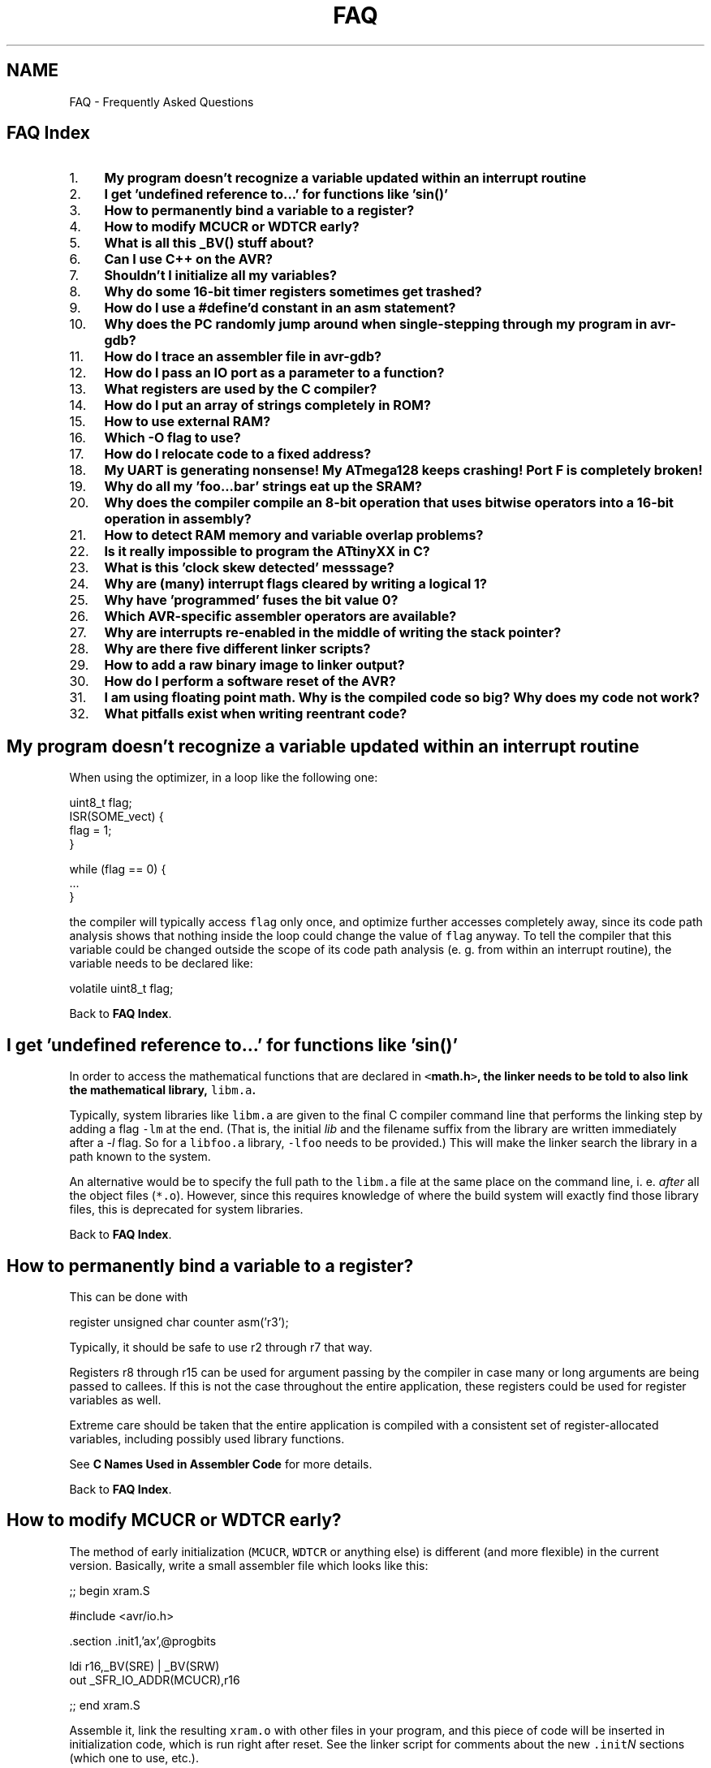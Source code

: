 .TH "FAQ" 3 "4 Dec 2008" "Version 1.6.4" "avr-libc" \" -*- nroff -*-
.ad l
.nh
.SH NAME
FAQ \- Frequently Asked Questions 
.SH "FAQ Index"
.PP
.PP
.IP "1." 4
\fBMy program doesn't recognize a variable updated within an interrupt routine\fP
.IP "2." 4
\fBI get 'undefined reference to...' for functions like 'sin()'\fP
.IP "3." 4
\fBHow to permanently bind a variable to a register?\fP
.IP "4." 4
\fBHow to modify MCUCR or WDTCR early?\fP
.IP "5." 4
\fBWhat is all this _BV() stuff about?\fP
.IP "6." 4
\fBCan I use C++ on the AVR?\fP
.IP "7." 4
\fBShouldn't I initialize all my variables?\fP
.IP "8." 4
\fBWhy do some 16-bit timer registers sometimes get trashed?\fP
.IP "9." 4
\fBHow do I use a #define'd constant in an asm statement?\fP
.IP "10." 4
\fBWhy does the PC randomly jump around when single-stepping through my program in avr-gdb?\fP
.IP "11." 4
\fBHow do I trace an assembler file in avr-gdb?\fP
.IP "12." 4
\fBHow do I pass an IO port as a parameter to a function?\fP
.IP "13." 4
\fBWhat registers are used by the C compiler?\fP
.IP "14." 4
\fBHow do I put an array of strings completely in ROM?\fP
.IP "15." 4
\fBHow to use external RAM?\fP
.IP "16." 4
\fBWhich -O flag to use?\fP
.IP "17." 4
\fBHow do I relocate code to a fixed address?\fP
.IP "18." 4
\fBMy UART is generating nonsense! My ATmega128 keeps crashing! Port F is completely broken!\fP
.IP "19." 4
\fBWhy do all my 'foo...bar' strings eat up the SRAM?\fP
.IP "20." 4
\fBWhy does the compiler compile an 8-bit operation that uses bitwise operators into a 16-bit operation in assembly?\fP
.IP "21." 4
\fBHow to detect RAM memory and variable overlap problems?\fP
.IP "22." 4
\fBIs it really impossible to program the ATtinyXX in C?\fP
.IP "23." 4
\fBWhat is this 'clock skew detected' messsage?\fP
.IP "24." 4
\fBWhy are (many) interrupt flags cleared by writing a logical 1?\fP
.IP "25." 4
\fBWhy have 'programmed' fuses the bit value 0?\fP
.IP "26." 4
\fBWhich AVR-specific assembler operators are available?\fP
.IP "27." 4
\fBWhy are interrupts re-enabled in the middle of writing the stack pointer?\fP
.IP "28." 4
\fBWhy are there five different linker scripts?\fP
.IP "29." 4
\fBHow to add a raw binary image to linker output?\fP
.IP "30." 4
\fBHow do I perform a software reset of the AVR?\fP
.IP "31." 4
\fBI am using floating point math. Why is the compiled code so big? Why does my code not work?\fP
.IP "32." 4
\fBWhat pitfalls exist when writing reentrant code?\fP
.PP
.SH "My program doesn't recognize a variable updated within an interrupt routine"
.PP
When using the optimizer, in a loop like the following one:
.PP
.PP
.nf
uint8_t flag;
...
ISR(SOME_vect) {
  flag = 1;
}
...

        while (flag == 0) {
                ...
        }
.fi
.PP
.PP
the compiler will typically access \fCflag\fP only once, and optimize further accesses completely away, since its code path analysis shows that nothing inside the loop could change the value of \fCflag\fP anyway. To tell the compiler that this variable could be changed outside the scope of its code path analysis (e. g. from within an interrupt routine), the variable needs to be declared like:
.PP
.PP
.nf
volatile uint8_t flag;
.fi
.PP
.PP
Back to \fBFAQ Index\fP. 
.SH "I get 'undefined reference to...' for functions like 'sin()'"
.PP
In order to access the mathematical functions that are declared in \fC<\fBmath.h\fP>\fP, the linker needs to be told to also link the mathematical library, \fClibm.a\fP.
.PP
Typically, system libraries like \fClibm.a\fP are given to the final C compiler command line that performs the linking step by adding a flag \fC-lm\fP at the end. (That is, the initial \fIlib\fP and the filename suffix from the library are written immediately after a \fI-l\fP flag. So for a \fClibfoo.a\fP library, \fC-lfoo\fP needs to be provided.) This will make the linker search the library in a path known to the system.
.PP
An alternative would be to specify the full path to the \fClibm.a\fP file at the same place on the command line, i. e. \fIafter\fP all the object files (\fC*.o\fP). However, since this requires knowledge of where the build system will exactly find those library files, this is deprecated for system libraries.
.PP
Back to \fBFAQ Index\fP. 
.SH "How to permanently bind a variable to a register?"
.PP
This can be done with
.PP
.PP
.nf
register unsigned char counter asm('r3');
.fi
.PP
.PP
Typically, it should be safe to use r2 through r7 that way.
.PP
Registers r8 through r15 can be used for argument passing by the compiler in case many or long arguments are being passed to callees. If this is not the case throughout the entire application, these registers could be used for register variables as well.
.PP
Extreme care should be taken that the entire application is compiled with a consistent set of register-allocated variables, including possibly used library functions.
.PP
See \fBC Names Used in Assembler Code\fP for more details.
.PP
Back to \fBFAQ Index\fP. 
.SH "How to modify MCUCR or WDTCR early?"
.PP
The method of early initialization (\fCMCUCR\fP, \fCWDTCR\fP or anything else) is different (and more flexible) in the current version. Basically, write a small assembler file which looks like this:
.PP
.PP
.nf
;; begin xram.S

#include <avr/io.h>

        .section .init1,'ax',@progbits

        ldi r16,_BV(SRE) | _BV(SRW)
        out _SFR_IO_ADDR(MCUCR),r16

;; end xram.S
.fi
.PP
.PP
Assemble it, link the resulting \fCxram.o\fP with other files in your program, and this piece of code will be inserted in initialization code, which is run right after reset. See the linker script for comments about the new \fC.init\fP\fIN\fP sections (which one to use, etc.).
.PP
The advantage of this method is that you can insert any initialization code you want (just remember that this is very early startup -- no stack and no \fC__zero_reg__\fP yet), and no program memory space is wasted if this feature is not used.
.PP
There should be no need to modify linker scripts anymore, except for some very special cases. It is best to leave \fC__stack\fP at its default value (end of internal SRAM -- faster, and required on some devices like ATmega161 because of errata), and add \fC-Wl,-Tdata,0x801100\fP to start the data section above the stack.
.PP
For more information on using sections, see \fBMemory Sections\fP. There is also an example for \fBUsing Sections in C Code\fP. Note that in C code, any such function would preferrably be placed into section \fC\fP.init3 as the code in \fC\fP.init2 ensures the internal register \fC__zero_reg__\fP is already cleared.
.PP
Back to \fBFAQ Index\fP. 
.SH "What is all this _BV() stuff about?"
.PP
When performing low-level output work, which is a very central point in microcontroller programming, it is quite common that a particular bit needs to be set or cleared in some IO register. While the device documentation provides mnemonic names for the various bits in the IO registers, and the \fBAVR device-specific IO definitions\fP reflect these names in definitions for numerical constants, a way is needed to convert a bit number (usually within a byte register) into a byte value that can be assigned directly to the register. However, sometimes the direct bit numbers are needed as well (e. g. in an \fCSBI()\fP instruction), so the definitions cannot usefully be made as byte values in the first place.
.PP
So in order to access a particular bit number as a byte value, use the \fC\fB_BV()\fP\fP macro. Of course, the implementation of this macro is just the usual bit shift (which is done by the compiler anyway, thus doesn't impose any run-time penalty), so the following applies:
.PP
.PP
.nf
_BV(3) => 1 << 3 => 0x08
.fi
.PP
.PP
However, using the macro often makes the program better readable.
.PP
'BV' stands for 'bit value', in case someone might ask you. :-)
.PP
\fBExample:\fP clock timer 2 with full IO clock (\fCCS2\fP\fIx\fP = 0b001), toggle OC2 output on compare match (\fCCOM2\fP\fIx\fP = 0b01), and clear timer on compare match (\fCCTC2\fP = 1). Make OC2 (\fCPD7\fP) an output.
.PP
.PP
.nf
        TCCR2 = _BV(COM20)|_BV(CTC2)|_BV(CS20);
        DDRD = _BV(PD7);
.fi
.PP
.PP
Back to \fBFAQ Index\fP. 
.SH "Can I use C++ on the AVR?"
.PP
Basically yes, C++ is supported (assuming your compiler has been configured and compiled to support it, of course). Source files ending in \fC\fP.cc, \fC\fP.cpp or \fC\fP.C will automatically cause the compiler frontend to invoke the C++ compiler. Alternatively, the C++ compiler could be explicitly called by the name \fCavr-c++\fP.
.PP
However, there's currently no support for \fClibstdc++\fP, the standard support library needed for a complete C++ implementation. This imposes a number of restrictions on the C++ programs that can be compiled. Among them are:
.PP
.IP "\(bu" 2
Obviously, none of the C++ related standard functions, classes, and template classes are available.
.PP
.PP
.IP "\(bu" 2
The operators \fCnew\fP and \fCdelete\fP are not implemented, attempting to use them will cause the linker to complain about undefined external references. (This could perhaps be fixed.)
.PP
.PP
.IP "\(bu" 2
Some of the supplied include files are not C++ safe, i. e. they need to be wrapped into 
.PP
.nf
 extern 'C' { . . . } 

.fi
.PP
 (This could certainly be fixed, too.)
.PP
.PP
.IP "\(bu" 2
Exceptions are not supported. Since exceptions are enabled by default in the C++ frontend, they explicitly need to be turned off using \fC-fno-exceptions\fP in the compiler options. Failing this, the linker will complain about an undefined external reference to \fC__gxx_personality_sj0\fP.
.PP
.PP
Constructors and destructors \fIare\fP supported though, including global ones.
.PP
When programming C++ in space- and runtime-sensitive environments like microcontrollers, extra care should be taken to avoid unwanted side effects of the C++ calling conventions like implied copy constructors that could be called upon function invocation etc. These things could easily add up into a considerable amount of time and program memory wasted. Thus, casual inspection of the generated assembler code (using the \fC-S\fP compiler option) seems to be warranted.
.PP
Back to \fBFAQ Index\fP. 
.SH "Shouldn't I initialize all my variables?"
.PP
Global and static variables are guaranteed to be initialized to 0 by the C standard. \fCavr-gcc\fP does this by placing the appropriate code into section \fC\fP.init4 (see \fBThe .initN Sections\fP). With respect to the standard, this sentence is somewhat simplified (because the standard allows for machines where the actual bit pattern used differs from all bits being 0), but for the AVR target, in general, all integer-type variables are set to 0, all pointers to a NULL pointer, and all floating-point variables to 0.0.
.PP
As long as these variables are not initialized (i. e. they don't have an equal sign and an initialization expression to the right within the definition of the variable), they go into the \fB.bss\fP section of the file. This section simply records the size of the variable, but otherwise doesn't consume space, neither within the object file nor within flash memory. (Of course, being a variable, it will consume space in the target's SRAM.)
.PP
In contrast, global and static variables that have an initializer go into the \fB.data\fP section of the file. This will cause them to consume space in the object file (in order to record the initializing value), \fIand\fP in the flash ROM of the target device. The latter is needed since the flash ROM is the only way that the compiler can tell the target device the value this variable is going to be initialized to.
.PP
Now if some programmer 'wants to make doubly sure' their variables really get a 0 at program startup, and adds an initializer just containing 0 on the right-hand side, they waste space. While this waste of space applies to virtually any platform C is implemented on, it's usually not noticeable on larger machines like PCs, while the waste of flash ROM storage can be very painful on a small microcontroller like the AVR.
.PP
So in general, variables should only be explicitly initialized if the initial value is non-zero.
.PP
\fBNote:\fP
.RS 4
Recent versions of GCC are now smart enough to detect this situation, and revert variables that are explicitly initialized to 0 to the .bss section. Still, other compilers might not do that optimization, and as the C standard guarantees the initialization, it is safe to rely on it.
.RE
.PP
Back to \fBFAQ Index\fP. 
.SH "Why do some 16-bit timer registers sometimes get trashed?"
.PP
Some of the timer-related 16-bit IO registers use a temporary register (called TEMP in the Atmel datasheet) to guarantee an atomic access to the register despite the fact that two separate 8-bit IO transfers are required to actually move the data. Typically, this includes access to the current timer/counter value register (\fCTCNT\fP\fIn\fP), the input capture register (\fCICR\fP\fIn\fP), and write access to the output compare registers (\fCOCR\fP\fInM\fP). Refer to the actual datasheet for each device's set of registers that involves the TEMP register.
.PP
When accessing one of the registers that use TEMP from the main application, and possibly any other one from within an interrupt routine, care must be taken that no access from within an interrupt context could clobber the TEMP register data of an in-progress transaction that has just started elsewhere.
.PP
To protect interrupt routines against other interrupt routines, it's usually best to use the \fBISR()\fP macro when declaring the interrupt function, and to ensure that interrupts are still disabled when accessing those 16-bit timer registers.
.PP
Within the main program, access to those registers could be encapsulated in calls to the \fBcli()\fP and \fBsei()\fP macros. If the status of the global interrupt flag before accessing one of those registers is uncertain, something like the following example code can be used.
.PP
.PP
.nf
uint16_t
read_timer1(void)
{
        uint8_t sreg;
        uint16_t val;

        sreg = SREG;
        cli();
        val = TCNT1;
        SREG = sreg;

        return val;
}
.fi
.PP
.PP
Back to \fBFAQ Index\fP. 
.SH "How do I use a #define'd constant in an asm statement?"
.PP
So you tried this:
.PP
.PP
.nf
asm volatile('sbi 0x18,0x07;');
.fi
.PP
.PP
Which works. When you do the same thing but replace the address of the port by its macro name, like this:
.PP
.PP
.nf
asm volatile('sbi PORTB,0x07;');
.fi
.PP
.PP
you get a compilation error: \fC'Error: constant value required'\fP.
.PP
\fCPORTB\fP is a precompiler definition included in the processor specific file included in \fC\fBavr/io.h\fP\fP. As you may know, the precompiler will not touch strings and \fCPORTB\fP, instead of \fC0x18\fP, gets passed to the assembler. One way to avoid this problem is:
.PP
.PP
.nf
asm volatile('sbi %0, 0x07' : 'I' (_SFR_IO_ADDR(PORTB)):);
.fi
.PP
.PP
\fBNote:\fP
.RS 4
For C programs, rather use the standard C bit operators instead, so the above would be expressed as \fCPORTB |= (1 << 7)\fP. The optimizer will take care to transform this into a single SBI instruction, assuming the operands allow for this.
.RE
.PP
Back to \fBFAQ Index\fP. 
.SH "Why does the PC randomly jump around when single-stepping through my program in avr-gdb?"
.PP
When compiling a program with both optimization (\fC-O\fP) and debug information (\fC-g\fP) which is fortunately possible in \fCavr-gcc\fP, the code watched in the debugger is optimized code. While it is not guaranteed, very often this code runs with the exact same optimizations as it would run without the \fC-g\fP switch.
.PP
This can have unwanted side effects. Since the compiler is free to reorder code execution as long as the semantics do not change, code is often rearranged in order to make it possible to use a single branch instruction for conditional operations. Branch instructions can only cover a short range for the target PC (-63 through +64 words from the current PC). If a branch instruction cannot be used directly, the compiler needs to work around it by combining a skip instruction together with a relative jump (\fCrjmp\fP) instruction, which will need one additional word of ROM.
.PP
Another side effect of optimzation is that variable usage is restricted to the area of code where it is actually used. So if a variable was placed in a register at the beginning of some function, this same register can be re-used later on if the compiler notices that the first variable is no longer used inside that function, even though the variable is still in lexical scope. When trying to examine the variable in \fCavr-gdb\fP, the displayed result will then look garbled.
.PP
So in order to avoid these side effects, optimization can be turned off while debugging. However, some of these optimizations might also have the side effect of uncovering bugs that would otherwise not be obvious, so it must be noted that turning off optimization can easily change the bug pattern. In most cases, you are better off leaving optimizations enabled while debugging.
.PP
Back to \fBFAQ Index\fP. 
.SH "How do I trace an assembler file in avr-gdb?"
.PP
When using the \fC-g\fP compiler option, \fCavr-gcc\fP only generates line number and other debug information for C (and C++) files that pass the compiler. Functions that don't have line number information will be completely skipped by a single \fCstep\fP command in \fCgdb\fP. This includes functions linked from a standard library, but by default also functions defined in an assembler source file, since the \fC-g\fP compiler switch does not apply to the assembler.
.PP
So in order to debug an assembler input file (possibly one that has to be passed through the C preprocessor), it's the assembler that needs to be told to include line-number information into the output file. (Other debug information like data types and variable allocation cannot be generated, since unlike a compiler, the assembler basically doesn't know about this.) This is done using the (GNU) assembler option \fC--gstabs\fP.
.PP
Example:
.PP
.PP
.nf

  $ avr-as -mmcu=atmega128 --gstabs -o foo.o foo.s
.fi
.PP
.PP
When the assembler is not called directly but through the C compiler frontend (either implicitly by passing a source file ending in \fC\fP.S, or explicitly using \fC-x assembler-with-cpp\fP), the compiler frontend needs to be told to pass the \fC--gstabs\fP option down to the assembler. This is done using \fC-Wa,--gstabs\fP. Please take care to \fIonly\fP pass this option when compiling an assembler input file. Otherwise, the assembler code that results from the C compilation stage will also get line number information, which confuses the debugger.
.PP
\fBNote:\fP
.RS 4
You can also use \fC-Wa,-gstabs\fP since the compiler will add the extra \fC'-'\fP for you.
.RE
.PP
Example:
.PP
.PP
.nf

  $ EXTRA_OPTS="-Wall -mmcu=atmega128 -x assembler-with-cpp"
  $ avr-gcc -Wa,--gstabs ${EXTRA_OPTS} -c -o foo.o foo.S
.fi
.PP
.PP
Also note that the debugger might get confused when entering a piece of code that has a non-local label before, since it then takes this label as the name of a new function that appears to have been entered. Thus, the best practice to avoid this confusion is to only use non-local labels when declaring a new function, and restrict anything else to local labels. Local labels consist just of a number only. References to these labels consist of the number, followed by the letter \fBb\fP for a backward reference, or \fBf\fP for a forward reference. These local labels may be re-used within the source file, references will pick the closest label with the same number and given direction.
.PP
Example:
.PP
.PP
.nf
myfunc: push    r16
        push    r17
        push    r18
        push    YL
        push    YH
        ...
        eor     r16, r16        ; start loop
        ldi     YL, lo8(sometable)
        ldi     YH, hi8(sometable)
        rjmp    2f              ; jump to loop test at end
1:      ld      r17, Y+         ; loop continues here
        ...
        breq    1f              ; return from myfunc prematurely
        ...
        inc     r16
2:      cmp     r16, r18
        brlo    1b              ; jump back to top of loop

1:      pop     YH
        pop     YL
        pop     r18
        pop     r17
        pop     r16
        ret
.fi
.PP
.PP
Back to \fBFAQ Index\fP. 
.SH "How do I pass an IO port as a parameter to a function?"
.PP
Consider this example code:
.PP
.PP
.nf
#include <inttypes.h>
#include <avr/io.h>

void
set_bits_func_wrong (volatile uint8_t port, uint8_t mask)
{
    port |= mask;
}

void
set_bits_func_correct (volatile uint8_t *port, uint8_t mask)
{
    *port |= mask;
}

#define set_bits_macro(port,mask) ((port) |= (mask))

int main (void)
{
    set_bits_func_wrong (PORTB, 0xaa);
    set_bits_func_correct (&PORTB, 0x55);
    set_bits_macro (PORTB, 0xf0);

    return (0);
}
.fi
.PP
.PP
The first function will generate object code which is not even close to what is intended. The major problem arises when the function is called. When the compiler sees this call, it will actually pass the value of the \fCPORTB\fP register (using an \fCIN\fP instruction), instead of passing the address of \fCPORTB\fP (e.g. memory mapped io addr of \fC0x38\fP, io port \fC0x18\fP for the mega128). This is seen clearly when looking at the disassembly of the call:
.PP
.PP
.nf

    set_bits_func_wrong (PORTB, 0xaa);
 10a:   6a ea           ldi     r22, 0xAA       ; 170
 10c:   88 b3           in      r24, 0x18       ; 24
 10e:   0e 94 65 00     call    0xca
.fi
.PP
.PP
So, the function, once called, only sees the value of the port register and knows nothing about which port it came from. At this point, whatever object code is generated for the function by the compiler is irrelevant. The interested reader can examine the full disassembly to see that the function's body is completely fubar.
.PP
The second function shows how to pass (by reference) the memory mapped address of the io port to the function so that you can read and write to it in the function. Here's the object code generated for the function call:
.PP
.PP
.nf

    set_bits_func_correct (&PORTB, 0x55);
 112:   65 e5           ldi     r22, 0x55       ; 85
 114:   88 e3           ldi     r24, 0x38       ; 56
 116:   90 e0           ldi     r25, 0x00       ; 0
 118:   0e 94 7c 00     call    0xf8
.fi
.PP
.PP
You can clearly see that \fC0x0038\fP is correctly passed for the address of the io port. Looking at the disassembled object code for the body of the function, we can see that the function is indeed performing the operation we intended:
.PP
.PP
.nf

void
set_bits_func_correct (volatile uint8_t *port, uint8_t mask)
{
  f8:   fc 01           movw    r30, r24
    *port |= mask;
  fa:   80 81           ld      r24, Z
  fc:   86 2b           or      r24, r22
  fe:   80 83           st      Z, r24
}
 100:   08 95           ret
.fi
.PP
.PP
Notice that we are accessing the io port via the \fCLD\fP and \fCST\fP instructions.
.PP
The \fCport\fP parameter must be volatile to avoid a compiler warning.
.PP
\fBNote:\fP
.RS 4
Because of the nature of the \fCIN\fP and \fCOUT\fP assembly instructions, they can not be used inside the function when passing the port in this way. Readers interested in the details should consult the \fIInstruction Set\fP data sheet.
.RE
.PP
Finally we come to the macro version of the operation. In this contrived example, the macro is the most efficient method with respect to both execution speed and code size:
.PP
.PP
.nf

    set_bits_macro (PORTB, 0xf0);
 11c:   88 b3           in      r24, 0x18       ; 24
 11e:   80 6f           ori     r24, 0xF0       ; 240
 120:   88 bb           out     0x18, r24       ; 24
.fi
.PP
.PP
Of course, in a real application, you might be doing a lot more in your function which uses a passed by reference io port address and thus the use of a function over a macro could save you some code space, but still at a cost of execution speed.
.PP
Care should be taken when such an indirect port access is going to one of the 16-bit IO registers where the order of write access is critical (like some timer registers). All versions of avr-gcc up to 3.3 will generate instructions that use the wrong access order in this situation (since with normal memory operands where the order doesn't matter, this sometimes yields shorter code).
.PP
See http://mail.nongnu.org/archive/html/avr-libc-dev/2003-01/msg00044.html for a possible workaround.
.PP
avr-gcc versions after 3.3 have been fixed in a way where this optimization will be disabled if the respective pointer variable is declared to be \fCvolatile\fP, so the correct behaviour for 16-bit IO ports can be forced that way.
.PP
Back to \fBFAQ Index\fP.
.SH "What registers are used by the C compiler?"
.PP
.IP "\(bu" 2
\fBData types:\fP
.br
 \fCchar\fP is 8 bits, \fCint\fP is 16 bits, \fClong\fP is 32 bits, \fClong\fP long is 64 bits, \fCfloat\fP and \fCdouble\fP are 32 bits (this is the only supported floating point format), pointers are 16 bits (function pointers are word addresses, to allow addressing up to 128K program memory space). There is a \fC-mint8\fP option (see \fBOptions for the C compiler avr-gcc\fP) to make \fCint\fP 8 bits, but that is not supported by avr-libc and violates C standards (\fCint\fP \fImust\fP be at least 16 bits). It may be removed in a future release.
.PP
.PP
.IP "\(bu" 2
\fBCall-used registers (r18-r27, r30-r31):\fP
.br
 May be allocated by gcc for local data. You \fImay\fP use them freely in assembler subroutines. Calling C subroutines can clobber any of them - the caller is responsible for saving and restoring.
.PP
.PP
.IP "\(bu" 2
\fBCall-saved registers (r2-r17, r28-r29):\fP
.br
 May be allocated by gcc for local data. Calling C subroutines leaves them unchanged. Assembler subroutines are responsible for saving and restoring these registers, if changed. r29:r28 (Y pointer) is used as a frame pointer (points to local data on stack) if necessary. The requirement for the callee to save/preserve the contents of these registers even applies in situations where the compiler assigns them for argument passing.
.PP
.PP
.IP "\(bu" 2
\fBFixed registers (r0, r1):\fP
.br
 Never allocated by gcc for local data, but often used for fixed purposes: 
.PP
.PP
r0 - temporary register, can be clobbered by any C code (except interrupt handlers which save it), \fImay\fP be used to remember something for a while within one piece of assembler code  
.PP
r1 - assumed to be always zero in any C code, \fImay\fP be used to remember something for a while within one piece of assembler code, but \fImust\fP then be cleared after use (\fCclr r1\fP). This includes any use of the \fC[f]mul[s[u]]\fP instructions, which return their result in r1:r0. Interrupt handlers save and clear r1 on entry, and restore r1 on exit (in case it was non-zero). 
.PP
.IP "\(bu" 2
\fBFunction call conventions:\fP
.br
 Arguments - allocated left to right, r25 to r8. All arguments are aligned to start in even-numbered registers (odd-sized arguments, including \fCchar\fP, have one free register above them). This allows making better use of the \fCmovw\fP instruction on the enhanced core. 
.PP
.PP
If too many, those that don't fit are passed on the stack.  
.PP
Return values: 8-bit in r24 (not r25!), 16-bit in r25:r24, up to 32 bits in r22-r25, up to 64 bits in r18-r25. 8-bit return values are zero/sign-extended to 16 bits by the called function (\fCunsigned char\fP is more efficient than \fCsigned char\fP - just \fCclr r25\fP). Arguments to functions with variable argument lists (printf etc.) are all passed on stack, and \fCchar\fP is extended to \fCint\fP.  
.PP
\fBWarning:\fP
.RS 4
There was no such alignment before 2000-07-01, including the old patches for gcc-2.95.2. Check your old assembler subroutines, and adjust them accordingly.
.RE
.PP
Back to \fBFAQ Index\fP.
.SH "How do I put an array of strings completely in ROM?"
.PP
There are times when you may need an array of strings which will never be modified. In this case, you don't want to waste ram storing the constant strings. The most obvious (and incorrect) thing to do is this:
.PP
.PP
.nf
#include <avr/pgmspace.h>

PGM_P array[2] PROGMEM = {
    'Foo',
    'Bar'
};

int main (void)
{
    char buf[32];
    strcpy_P (buf, array[1]);
    return 0;
}
.fi
.PP
.PP
The result is not what you want though. What you end up with is the array stored in ROM, while the individual strings end up in RAM (in the \fC\fP.data section).
.PP
To work around this, you need to do something like this:
.PP
.PP
.nf
#include <avr/pgmspace.h>

const char foo[] PROGMEM = 'Foo';
const char bar[] PROGMEM = 'Bar';

PGM_P array[2] PROGMEM = {
    foo,
    bar
};

int main (void)
{
    char buf[32];
    PGM_P p;
    int i;

    memcpy_P(&p, &array[i], sizeof(PGM_P));
    strcpy_P(buf, p);
    return 0;
}
.fi
.PP
.PP
Looking at the disassembly of the resulting object file we see that array is in flash as such:
.PP
.PP
.nf
00000026 <array>:
  26:   2e 00           .word   0x002e  ; ????
  28:   2a 00           .word   0x002a  ; ????

0000002a <bar>:
  2a:   42 61 72 00                                         Bar.

0000002e <foo>:
  2e:   46 6f 6f 00                                         Foo.
.fi
.PP
.PP
\fCfoo\fP is at addr 0x002e.
.br
 \fCbar\fP is at addr 0x002a.
.br
 \fCarray\fP is at addr 0x0026.
.br
.PP
Then in main we see this:
.PP
.PP
.nf
    memcpy_P(&p, &array[i], sizeof(PGM_P));
  70:   66 0f           add     r22, r22
  72:   77 1f           adc     r23, r23
  74:   6a 5d           subi    r22, 0xDA       ; 218
  76:   7f 4f           sbci    r23, 0xFF       ; 255
  78:   42 e0           ldi     r20, 0x02       ; 2
  7a:   50 e0           ldi     r21, 0x00       ; 0
  7c:   ce 01           movw    r24, r28
  7e:   81 96           adiw    r24, 0x21       ; 33
  80:   08 d0           rcall   .+16            ; 0x92
.fi
.PP
.PP
This code reads the pointer to the desired string from the ROM table \fCarray\fP into a register pair.
.PP
The value of \fCi\fP (in r22:r23) is doubled to accomodate for the word offset required to access array[], then the address of array (0x26) is added, by subtracting the negated address (0xffda). The address of variable \fCp\fP is computed by adding its offset within the stack frame (33) to the Y pointer register, and \fC\fBmemcpy_P\fP\fP is called.
.PP
.PP
.nf
    strcpy_P(buf, p);
  82:   69 a1           ldd     r22, Y+33       ; 0x21
  84:   7a a1           ldd     r23, Y+34       ; 0x22
  86:   ce 01           movw    r24, r28
  88:   01 96           adiw    r24, 0x01       ; 1
  8a:   0c d0           rcall   .+24            ; 0xa4
.fi
.PP
.PP
This will finally copy the ROM string into the local buffer \fCbuf\fP.
.PP
Variable \fCp\fP (located at Y+33) is read, and passed together with the address of buf (Y+1) to \fC\fBstrcpy_P\fP\fP. This will copy the string from ROM to \fCbuf\fP.
.PP
Note that when using a compile-time constant index, omitting the first step (reading the pointer from ROM via \fC\fBmemcpy_P\fP\fP) usually remains unnoticed, since the compiler would then optimize the code for accessing \fCarray\fP at compile-time.
.PP
Back to \fBFAQ Index\fP.
.SH "How to use external RAM?"
.PP
Well, there is no universal answer to this question; it depends on what the external RAM is going to be used for.
.PP
Basically, the bit \fCSRE\fP (SRAM enable) in the \fCMCUCR\fP register needs to be set in order to enable the external memory interface. Depending on the device to be used, and the application details, further registers affecting the external memory operation like \fCXMCRA\fP and \fCXMCRB\fP, and/or further bits in \fCMCUCR\fP might be configured. Refer to the datasheet for details.
.PP
If the external RAM is going to be used to store the variables from the C program (i. e., the \fC\fP.data and/or \fC\fP.bss segment) in that memory area, it is essential to set up the external memory interface early during the \fBdevice initialization\fP so the initialization of these variable will take place. Refer to \fBHow to modify MCUCR or WDTCR early?\fP for a description how to do this using few lines of assembler code, or to the chapter about memory sections for an \fBexample written in C\fP.
.PP
The explanation of \fBmalloc()\fP contains a \fBdiscussion\fP about the use of internal RAM vs. external RAM in particular with respect to the various possible locations of the \fIheap\fP (area reserved for \fBmalloc()\fP). It also explains the linker command-line options that are required to move the memory regions away from their respective standard locations in internal RAM.
.PP
Finally, if the application simply wants to use the additional RAM for private data storage kept outside the domain of the C compiler (e. g. through a \fCchar *\fP variable initialized directly to a particular address), it would be sufficient to defer the initialization of the external RAM interface to the beginning of \fC\fBmain\fP\fB()\fP\fP, so no tweaking of the \fC\fP.init3 section is necessary. The same applies if only the heap is going to be located there, since the application start-up code does not affect the heap.
.PP
It is not recommended to locate the stack in external RAM. In general, accessing external RAM is slower than internal RAM, and errata of some AVR devices even prevent this configuration from working properly at all.
.PP
Back to \fBFAQ Index\fP.
.SH "Which -O flag to use?"
.PP
There's a common misconception that larger numbers behind the \fC-O\fP option might automatically cause 'better' optimization. First, there's no universal definition for 'better', with optimization often being a speed vs. code size tradeoff. See the \fBdetailed discussion\fP for which option affects which part of the code generation.
.PP
A test case was run on an ATmega128 to judge the effect of compiling the library itself using different optimization levels. The following table lists the results. The test case consisted of around 2 KB of strings to sort. Test #1 used \fBqsort()\fP using the standard library \fBstrcmp()\fP, test #2 used a function that sorted the strings by their size (thus had two calls to \fBstrlen()\fP per invocation).
.PP
When comparing the resulting code size, it should be noted that a floating point version of fvprintf() was linked into the binary (in order to print out the time elapsed) which is entirely not affected by the different optimization levels, and added about 2.5 KB to the code.
.PP
\fBOptimization flags\fP \fBSize of .text\fP \fBTime for test #1\fP \fBTime for test #2\fP  -O3 6898 903 µs 19.7 ms  -O2 6666 972 µs 20.1 ms  -Os 6618 955 µs 20.1 ms  -Os -mcall-prologues 6474 972 µs 20.1 ms  
.PP
(The difference between 955 µs and 972 µs was just a single timer-tick, so take this with a grain of salt.)
.PP
So generally, it seems \fC-Os -mcall-prologues\fP is the most universal 'best' optimization level. Only applications that need to get the last few percent of speed benefit from using \fC-O3\fP.
.PP
Back to \fBFAQ Index\fP.
.SH "How do I relocate code to a fixed address?"
.PP
First, the code should be put into a new \fBnamed section\fP. This is done with a section attribute:
.PP
.PP
.nf
__attribute__ ((section ('.bootloader')))
.fi
.PP
.PP
In this example, \fC\fP.bootloader is the name of the new section. This attribute needs to be placed after the prototype of any function to force the function into the new section.
.PP
.PP
.nf
void boot(void) __attribute__ ((section ('.bootloader')));
.fi
.PP
.PP
To relocate the section to a fixed address the linker flag \fC--section-start\fP is used. This option can be passed to the linker using the \fB-Wl compiler option\fP:
.PP
.PP
.nf
-Wl,--section-start=.bootloader=0x1E000
.fi
.PP
.PP
The name after section-start is the name of the section to be relocated. The number after the section name is the beginning address of the named section.
.PP
Back to \fBFAQ Index\fP.
.SH "My UART is generating nonsense!  My ATmega128 keeps crashing! Port F is completely broken!"
.PP
Well, certain odd problems arise out of the situation that the AVR devices as shipped by Atmel often come with a default fuse bit configuration that doesn't match the user's expectations. Here is a list of things to care for:
.PP
.IP "\(bu" 2
All devices that have an internal RC oscillator ship with the fuse enabled that causes the device to run off this oscillator, instead of an external crystal. This often remains unnoticed until the first attempt is made to use something critical in timing, like UART communication.
.IP "\(bu" 2
The ATmega128 ships with the fuse enabled that turns this device into ATmega103 compatibility mode. This means that some ports are not fully usable, and in particular that the internal SRAM is located at lower addresses. Since by default, the stack is located at the top of internal SRAM, a program compiled for an ATmega128 running on such a device will immediately crash upon the first function call (or rather, upon the first function return).
.IP "\(bu" 2
Devices with a JTAG interface have the \fCJTAGEN\fP fuse programmed by default. This will make the respective port pins that are used for the JTAG interface unavailable for regular IO.
.PP
.PP
Back to \fBFAQ Index\fP.
.SH "Why do all my 'foo...bar' strings eat up the SRAM?"
.PP
By default, all strings are handled as all other initialized variables: they occupy RAM (even though the compiler might warn you when it detects write attempts to these RAM locations), and occupy the same amount of flash ROM so they can be initialized to the actual string by startup code. The compiler can optimize multiple identical strings into a single one, but obviously only for one compilation unit (i. e., a single C source file).
.PP
That way, any string literal will be a valid argument to any C function that expects a \fCconst char *\fP argument.
.PP
Of course, this is going to waste a lot of SRAM. In \fBProgram Space String Utilities\fP, a method is described how such constant data can be moved out to flash ROM. However, a constant string located in flash ROM is no longer a valid argument to pass to a function that expects a \fCconst char *\fP-type string, since the AVR processor needs the special instruction \fCLPM\fP to access these strings. Thus, separate functions are needed that take this into account. Many of the standard C library functions have equivalents available where one of the string arguments can be located in flash ROM. Private functions in the applications need to handle this, too. For example, the following can be used to implement simple debugging messages that will be sent through a UART:
.PP
.PP
.nf
#include <inttypes.h>
#include <avr/io.h>
#include <avr/pgmspace.h>

int
uart_putchar(char c)
{
  if (c == '\n')
    uart_putchar('\r');
  loop_until_bit_is_set(USR, UDRE);
  UDR = c;
  return 0; /* so it could be used for fdevopen(), too */
}

void
debug_P(const char *addr)
{
  char c;

  while ((c = pgm_read_byte(addr++)))
    uart_putchar(c);
}

int
main(void)
{
  ioinit(); /* initialize UART, ... */
  debug_P(PSTR('foo was here\n'));
  return 0;
}
.fi
.PP
.PP
\fBNote:\fP
.RS 4
By convention, the suffix \fB_P\fP to the function name is used as an indication that this function is going to accept a 'program-space string'. Note also the use of the \fBPSTR()\fP macro.
.RE
.PP
Back to \fBFAQ Index\fP.
.SH "Why does the compiler compile an 8-bit operation that uses bitwise operators into a 16-bit operation in assembly?"
.PP
Bitwise operations in Standard C will automatically promote their operands to an int, which is (by default) 16 bits in avr-gcc.
.PP
To work around this use typecasts on the operands, including literals, to declare that the values are to be 8 bit operands.
.PP
This may be especially important when clearing a bit:
.PP
.PP
.nf
var &= ~mask;  /* wrong way! */
.fi
.PP
.PP
The bitwise 'not' operator (\fC~\fP) will also promote the value in \fCmask\fP to an int. To keep it an 8-bit value, typecast before the 'not' operator:
.PP
.PP
.nf
var &= (unsigned char)~mask;
.fi
.PP
.PP
Back to \fBFAQ Index\fP.
.SH "How to detect RAM memory and variable overlap problems?"
.PP
You can simply run \fCavr-nm\fP on your output (ELF) file. Run it with the \fC-n\fP option, and it will sort the symbols numerically (by default, they are sorted alphabetically).
.PP
Look for the symbol \fC_end\fP, that's the first address in RAM that is not allocated by a variable. (avr-gcc internally adds 0x800000 to all data/bss variable addresses, so please ignore this offset.) Then, the run-time initialization code initializes the stack pointer (by default) to point to the last avaialable address in (internal) SRAM. Thus, the region between \fC_end\fP and the end of SRAM is what is available for stack. (If your application uses \fBmalloc()\fP, which e. g. also can happen inside \fBprintf()\fP, the heap for dynamic memory is also located there. See \fBMemory Areas and Using malloc()\fP.)
.PP
The amount of stack required for your application cannot be determined that easily. For example, if you recursively call a function and forget to break that recursion, the amount of stack required is infinite. :-) You can look at the generated assembler code (\fCavr-gcc ... -S\fP), there's a comment in each generated assembler file that tells you the frame size for each generated function. That's the amount of stack required for this function, you have to add up that for all functions where you know that the calls could be nested.
.PP
Back to \fBFAQ Index\fP.
.SH "Is it really impossible to program the ATtinyXX in C?"
.PP
While some small AVRs are not directly supported by the C compiler since they do not have a RAM-based stack (and some do not even have RAM at all), it is possible anyway to use the general-purpose registers as a RAM replacement since they are mapped into the data memory region.
.PP
Bruce D. Lightner wrote an excellent description of how to do this, and offers this together with a toolkit on his web page:
.PP
http://lightner.net/avr/ATtinyAvrGcc.html
.PP
Back to \fBFAQ Index\fP.
.SH "What is this 'clock skew detected' messsage?"
.PP
It's a known problem of the MS-DOS FAT file system. Since the FAT file system has only a granularity of 2 seconds for maintaining a file's timestamp, and it seems that some MS-DOS derivative (Win9x) perhaps rounds up the current time to the next second when calculating the timestamp of an updated file in case the current time cannot be represented in FAT's terms, this causes a situation where \fCmake\fP sees a 'file coming from the future'.
.PP
Since all make decisions are based on file timestamps, and their dependencies, make warns about this situation.
.PP
Solution: don't use inferior file systems / operating systems. Neither Unix file systems nor HPFS (aka NTFS) do experience that problem.
.PP
Workaround: after saving the file, wait a second before starting \fCmake\fP. Or simply ignore the warning. If you are paranoid, execute a \fCmake clean all\fP to make sure everything gets rebuilt.
.PP
In networked environments where the files are accessed from a file server, this message can also happen if the file server's clock differs too much from the network client's clock. In this case, the solution is to use a proper time keeping protocol on both systems, like NTP. As a workaround, synchronize the client's clock frequently with the server's clock.
.PP
Back to \fBFAQ Index\fP.
.SH "Why are (many) interrupt flags cleared by writing a logical 1?"
.PP
Usually, each interrupt has its own interrupt flag bit in some control register, indicating the specified interrupt condition has been met by representing a logical 1 in the respective bit position. When working with interrupt handlers, this interrupt flag bit usually gets cleared automatically in the course of processing the interrupt, sometimes by just calling the handler at all, sometimes (e. g. for the U[S]ART) by reading a particular hardware register that will normally happen anyway when processing the interrupt.
.PP
From the hardware's point of view, an interrupt is asserted as long as the respective bit is set, while global interrupts are enabled. Thus, it is essential to have the bit cleared before interrupts get re-enabled again (which usually happens when returning from an interrupt handler).
.PP
Only few subsystems require an explicit action to clear the interrupt request when using interrupt handlers. (The notable exception is the TWI interface, where clearing the interrupt indicates to proceed with the TWI bus hardware handshake, so it's never done automatically.)
.PP
However, if no normal interrupt handlers are to be used, or in order to make extra sure any pending interrupt gets cleared before re-activating global interrupts (e. g. an external edge-triggered one), it can be necessary to explicitly clear the respective hardware interrupt bit by software. This is usually done by writing a logical 1 into this bit position. This seems to be illogical at first, the bit position already carries a logical 1 when reading it, so why does writing a logical 1 to it \fIclear\fP the interrupt bit?
.PP
The solution is simple: writing a logical 1 to it requires only a single \fCOUT\fP instruction, and it is clear that only this single interrupt request bit will be cleared. There is no need to perform a read-modify-write cycle (like, an \fCSBI\fP instruction), since all bits in these control registers are interrupt bits, and writing a logical 0 to the remaining bits (as it is done by the simple \fCOUT\fP instruction) will not alter them, so there is no risk of any race condition that might accidentally clear another interrupt request bit. So instead of writing
.PP
.PP
.nf
TIFR |= _BV(TOV0); /* wrong! */
.fi
.PP
.PP
simply use
.PP
.PP
.nf
TIFR = _BV(TOV0);
.fi
.PP
.PP
Back to \fBFAQ Index\fP.
.SH "Why have 'programmed' fuses the bit value 0?"
.PP
Basically, fuses are just a bit in a special EEPROM area. For technical reasons, erased E[E]PROM cells have all bits set to the value 1, so unprogrammed fuses also have a logical 1. Conversely, programmed fuse cells read out as bit value 0.
.PP
Back to \fBFAQ Index\fP.
.SH "Which AVR-specific assembler operators are available?"
.PP
See \fBPseudo-ops and operators\fP.
.PP
Back to \fBFAQ Index\fP.
.SH "Why are interrupts re-enabled in the middle of writing the stack pointer?"
.PP
When setting up space for local variables on the stack, the compiler generates code like this:
.PP
.PP
.nf
/* prologue: frame size=20 */
        push r28
        push r29
        in r28,__SP_L__
        in r29,__SP_H__
        sbiw r28,20
        in __tmp_reg__,__SREG__
        cli
        out __SP_H__,r29
        out __SREG__,__tmp_reg__
        out __SP_L__,r28
/* prologue end (size=10) */
.fi
.PP
.PP
It reads the current stack pointer value, decrements it by the required amount of bytes, then disables interrupts, writes back the high part of the stack pointer, writes back the saved \fCSREG\fP (which will eventually re-enable interrupts if they have been enabled before), and finally writes the low part of the stack pointer.
.PP
At the first glance, there's a race between restoring \fCSREG\fP, and writing \fCSPL\fP. However, after enabling interrupts (either explicitly by setting the \fCI\fP flag, or by restoring it as part of the entire \fCSREG\fP), the AVR hardware executes (at least) the next instruction still with interrupts disabled, so the write to \fCSPL\fP is guaranteed to be executed with interrupts disabled still. Thus, the emitted sequence ensures interrupts will be disabled only for the minimum time required to guarantee the integrity of this operation.
.PP
Back to \fBFAQ Index\fP.
.SH "Why are there five different linker scripts?"
.PP
From a comment in the source code:
.PP
Which one of the five linker script files is actually used depends on command line options given to ld.
.PP
A .x script file is the default script A .xr script is for linking without relocation (-r flag) A .xu script is like .xr but *do* create constructors (-Ur flag) A .xn script is for linking with -n flag (mix text and data on same page). A .xbn script is for linking with -N flag (mix text and data on same page).
.PP
Back to \fBFAQ Index\fP.
.SH "How to add a raw binary image to linker output?"
.PP
The GNU linker \fCavr-ld\fP cannot handle binary data directly. However, there's a companion tool called \fCavr-objcopy\fP. This is already known from the output side: it's used to extract the contents of the linked ELF file into an Intel Hex load file.
.PP
\fCavr-objcopy\fP can create a relocatable object file from arbitrary binary input, like
.PP
.PP
.nf
avr-objcopy -I binary -O elf32-avr foo.bin foo.o
.fi
.PP
.PP
This will create a file named \fCfoo.o\fP, with the contents of \fCfoo.bin\fP. The contents will default to section .data, and two symbols will be created named \fC_binary_foo_bin_start\fP and \fC_binary_foo_bin_end\fP. These symbols can be referred to inside a C source to access these data.
.PP
If the goal is to have those data go to flash ROM (similar to having used the PROGMEM attribute in C source code), the sections have to be renamed while copying, and it's also useful to set the section flags:
.PP
.PP
.nf
avr-objcopy --rename-section .data=.progmem.data,contents,alloc,load,readonly,data -I binary -O elf32-avr foo.bin foo.o
.fi
.PP
.PP
Note that all this could be conveniently wired into a Makefile, so whenever \fCfoo.bin\fP changes, it will trigger the recreation of \fCfoo.o\fP, and a subsequent relink of the final ELF file.
.PP
Below are two Makefile fragments that provide rules to convert a .txt file to an object file, and to convert a .bin file to an object file:
.PP
.PP
.nf
$(OBJDIR)/%.o : %.txt
        @echo Converting $<
        @cp $(<) $(*).tmp
        @echo -n 0 | tr 0 '\000' >> $(*).tmp
        @$(OBJCOPY) -I binary -O elf32-avr \
        --rename-section .data=.progmem.data,contents,alloc,load,readonly,data \
        --redefine-sym _binary_$*_tmp_start=$* \
        --redefine-sym _binary_$*_tmp_end=$*_end \
        --redefine-sym _binary_$*_tmp_size=$*_size_sym \
        $(*).tmp $(@)       
        @echo 'extern const char' $(*)'[] PROGMEM;' > $(*).h 
        @echo 'extern const char' $(*)_end'[] PROGMEM;' >> $(*).h 
        @echo 'extern const char' $(*)_size_sym'[];' >> $(*).h
        @echo '#define $(*)_size ((int)$(*)_size_sym)' >> $(*).h
        @rm $(*).tmp 

$(OBJDIR)/%.o : %.bin
        @echo Converting $<
        @$(OBJCOPY) -I binary -O elf32-avr \
        --rename-section .data=.progmem.data,contents,alloc,load,readonly,data \
        --redefine-sym _binary_$*_bin_start=$* \
        --redefine-sym _binary_$*_bin_end=$*_end \
        --redefine-sym _binary_$*_bin_size=$*_size_sym \
        $(<) $(@)       
        @echo 'extern const char' $(*)'[] PROGMEM;' > $(*).h 
        @echo 'extern const char' $(*)_end'[] PROGMEM;' >> $(*).h 
        @echo 'extern const char' $(*)_size_sym'[];' >> $(*).h
        @echo '#define $(*)_size ((int)$(*)_size_sym)' >> $(*).h
.fi
.PP
.PP
Back to \fBFAQ Index\fP.
.SH "How do I perform a software reset of the AVR?"
.PP
The canonical way to perform a software reset of the AVR is to use the watchdog timer. Enable the watchdog timer to the shortest timeout setting, then go into an infinite, do-nothing loop. The watchdog will then reset the processor.
.PP
The reason why this is preferrable over jumping to the reset vector, is that when the watchdog resets the AVR, the registers will be reset to their known, default settings. Whereas jumping to the reset vector will leave the registers in their previous state, which is generally not a good idea.
.PP
\fBCAUTION!\fP Older AVRs will have the watchdog timer disabled on a reset. For these older AVRs, doing a soft reset by enabling the watchdog is easy, as the watchdog will then be disabled after the reset. On newer AVRs, once the watchdog is enabled, then it \fBstays enabled, even after a reset\fP! For these newer AVRs a function needs to be added to the .init3 section (i.e. during the startup code, before main()) to disable the watchdog early enough so it does not continually reset the AVR.
.PP
Here is some example code that creates a macro that can be called to perform a soft reset:
.PP
.PP
.nf
#include <avr/wdt.h>

...

#define soft_reset()        \
do                          \
{                           \
    wdt_enable(WDTO_15MS);  \
    for(;;)                 \
    {                       \
    }                       \
} while(0)
.fi
.PP
.PP
For newer AVRs (such as the ATmega1281) also add this function to your code to then disable the watchdog after a reset (e.g., after a soft reset):
.PP
.PP
.nf
#include <avr/wdt.h>

...

// Function Pototype
void wdt_init(void) __attribute__((naked)) __attribute__((section('.init3')));

...

// Function Implementation
void wdt_init(void)
{
    MCUSR = 0;
    wdt_disable();

    return;
}
.fi
.PP
.PP
Back to \fBFAQ Index\fP.
.SH "I am using floating point math. Why is the compiled code so big? Why does my code not work?"
.PP
You are not linking in the math library from AVR-LibC. GCC has a library that is used for floating point operations, but it is not optimized for the AVR, and so it generates big code, or it could be incorrect. This can happen even when you are not using any floating point math functions from the Standard C library, but you are just doing floating point math operations.
.PP
When you link in the math library from AVR-LibC, those routines get replaced by hand-optimized AVR assembly and it produces much smaller code.
.PP
See \fBI get 'undefined reference to...' for functions like 'sin()'\fP for more details on how to link in the math library.
.PP
Back to \fBFAQ Index\fP.
.SH "What pitfalls exist when writing reentrant code?"
.PP
Reentrant code means the ability for a piece of code to be called simultaneously from two or more threads. Attention to re-enterability is needed when using a multi-tasking operating system, or when using interrupts since an interrupt is really a temporary thread.
.PP
The code generated natively by gcc is reentrant. But, only some of the libraries in avr-libc are explicitly reentrant, and some are known not to be reentrant. In general, any library call that reads and writes global variables (including I/O registers) is not reentrant. This is because more than one thread could read or write the same storage at the same time, unaware that other threads are doing the same, and create inconsistent and/or erroneous results.
.PP
A library call that is known not to be reentrant will work if it is used only within one thread \fIand\fP no other thread makes use of a library call that shares common storage with it.
.PP
Below is a table of library calls with known issues.
.PP
\fBLibrary call\fP \fBReentrant Issue\fP \fBWorkaround/Alternative\fP  \fBrand()\fP, \fBrandom()\fP Uses global variables to keep state information. Use special reentrant versions: \fBrand_r()\fP, \fBrandom_r()\fP.  \fBstrtod()\fP, \fBstrtol()\fP, \fBstrtoul()\fP Uses the global variable \fCerrno\fP to return success/failure. Ignore \fCerrno\fP, or protect calls with \fBcli()\fP/sei() or \fBATOMIC_BLOCK()\fP if the application can tolerate it. Or use sccanf() or sccanf_P() if possible.   \fBmalloc()\fP, \fBrealloc()\fP, \fBcalloc()\fP, \fBfree()\fP Uses the stack pointer and global variables to allocate and free memory. Protect calls with \fBcli()\fP/sei() or \fBATOMIC_BLOCK()\fP if the application can tolerate it. If using an OS, use the OS provided memory allocator since the OS is likely modifying the stack pointer anyway.   \fBfdevopen()\fP, \fBfclose()\fP Uses \fBcalloc()\fP and \fBfree()\fP. Protect calls with \fBcli()\fP/sei() or \fBATOMIC_BLOCK()\fP if the application can tolerate it. Or use \fBfdev_setup_stream()\fP or \fBFDEV_SETUP_STREAM()\fP. 
.br
 Note: \fBfclose()\fP will only call \fBfree()\fP if the stream has been opened with \fBfdevopen()\fP.   eeprom_*(), boot_*() Accesses I/O registers. Protect calls with \fBcli()\fP/sei(), \fBATOMIC_BLOCK()\fP, or use OS locking.  pgm_*_far() Accesses I/O register RAMPZ. Starting with GCC 4.3, RAMPZ is automatically saved for ISRs, so nothing further is needed if only using interrupts. 
.br
Some OSes may automatically preserve RAMPZ during context switching. Check the OS documentation before assuming it does. 
.br
Otherwise, protect calls with \fBcli()\fP/sei(), \fBATOMIC_BLOCK()\fP, or use explicit OS locking.   \fBprintf()\fP, \fBprintf_P()\fP, \fBvprintf()\fP, vprintf_P(), \fBputs()\fP, \fBputs_P()\fP Alters flags and character count in global FILE \fCstdout\fP. Use only in one thread. Or if returned character count is unimportant, do not use the *_P versions. 
.br
Note: Formatting to a string output, e.g. \fBsprintf()\fP, \fBsprintf_P()\fP, \fBsnprintf()\fP, \fBsnprintf_P()\fP, \fBvsprintf()\fP, \fBvsprintf_P()\fP, \fBvsnprintf()\fP, \fBvsnprintf_P()\fP, is thread safe. The formatted string could then be followed by an \fBfwrite()\fP which simply calls the lower layer to send the string.   \fBfprintf()\fP, \fBfprintf_P()\fP, \fBvfprintf()\fP, \fBvfprintf_P()\fP, \fBfputs()\fP, \fBfputs_P()\fP Alters flags and character count in the FILE argument. Problems can occur if a global FILE is used from multiple threads.  Assign each thread its own FILE for output. Or if returned character count is unimportant, do not use the *_P versions.   \fBassert()\fP Contains an embedded \fBfprintf()\fP. See above for \fBfprintf()\fP. See above for \fBfprintf()\fP.  \fBclearerr()\fP Alters flags in the FILE argument.  Assign each thread its own FILE for output.  
.PP
\fBgetchar()\fP, \fBgets()\fP Alters flags, character count, and unget buffer in global FILE \fCstdin\fP. Use only in one thread. *** 
.PP
\fBfgetc()\fP, \fBungetc()\fP, \fBfgets()\fP, \fBscanf()\fP, \fBscanf_P()\fP, \fBfscanf()\fP, \fBfscanf_P()\fP, \fBvscanf()\fP, \fBvfscanf()\fP, \fBvfscanf_P()\fP, \fBfread()\fP Alters flags, character count, and unget buffer in the FILE argument. Assign each thread its own FILE for input. *** 
.br
Note: Scanning from a string, e.g. \fBsscanf()\fP and \fBsscanf_P()\fP, are thread safe.   
.PP
*** It's not clear one would ever want to do character input simultaneously from more than one thread anyway, but these entries are included for completeness.
.PP
An effort will be made to keep this table up to date if any new issues are discovered or introduced.
.PP
Back to \fBFAQ Index\fP. 
